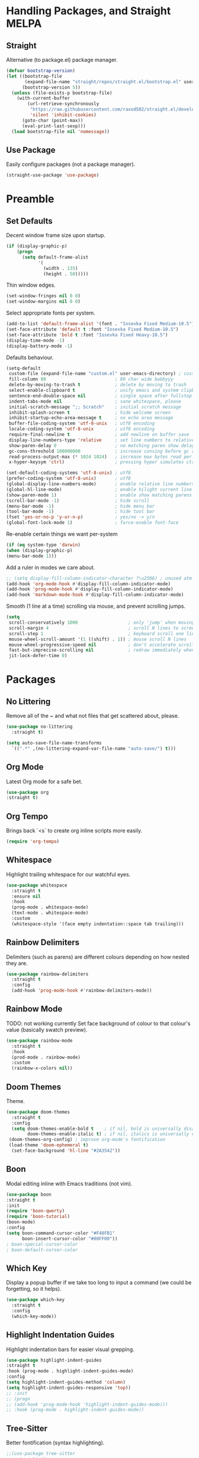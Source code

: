 * Handling Packages, and Straight MELPA
** Straight

Alternative (to package.el) package manager.

#+begin_src emacs-lisp
(defvar bootstrap-version)
(let ((bootstrap-file
       (expand-file-name "straight/repos/straight.el/bootstrap.el" user-emacs-directory))
      (bootstrap-version 5))
  (unless (file-exists-p bootstrap-file)
    (with-current-buffer
        (url-retrieve-synchronously
         "https://raw.githubusercontent.com/raxod502/straight.el/develop/install.el"
         'silent 'inhibit-cookies)
      (goto-char (point-max))
      (eval-print-last-sexp)))
  (load bootstrap-file nil 'nomessage))
#+end_src

** Use Package

Easily configure packages (not a package manager).

#+begin_src emacs-lisp
(straight-use-package 'use-package)
#+end_src

* Preamble
** Set Defaults

Decent window frame size upon startup.

#+begin_src emacs-lisp
    (if (display-graphic-p)
        (progn
          (setq default-frame-alist
                '(
                  (width . 135)
                  (height . 50)))))
#+end_src

Thin window edges.

#+begin_src emacs-lisp
(set-window-fringes nil 0 0)
(set-window-margins nil 0 0)
#+end_src

Select appropriate fonts per system.

#+begin_src emacs-lisp
(add-to-list 'default-frame-alist '(font . "Iosevka Fixed Medium-10.5"))
(set-face-attribute 'default t :font "Iosevka Fixed Medium-10.5")
(set-face-attribute 'bold t :font "Iosevka Fixed Heavy-10.5")
(display-time-mode -1)
(display-battery-mode -1)
#+end_src

Defaults behaviour.

#+begin_src emacs-lisp
  (setq-default
   custom-file (expand-file-name "custom.el" user-emacs-directory) ; custom (generated) lisp code location
   fill-column 80                          ; 80 char wide babbyyy
   delete-by-moving-to-trash t             ; delete by moving to trash
   select-enable-clipboard t               ; unify emacs and system clipboard
   sentence-end-double-space nil           ; single space after fullstop
   indent-tabs-mode nil                    ; sane whitespace, please
   initial-scratch-message ";; Scratch"    ; initial scratch message
   inhibit-splash-screen t                 ; hide welcome screen
   inhibit-startup-echo-area-message t     ; no echo area message
   buffer-file-coding-system 'utf-8-unix   ; utf8 encoding
   locale-coding-system 'utf-8-unix        ; utf8 encoding
   require-final-newline t                 ; add newline on buffer save
   display-line-numbers-type 'relative     ; set line numbers to relative
   show-paren-delay 0                      ; no matching paren show delay
   gc-cons-threshold 100000000             ; increase consing before gc runs
   read-process-output-max (* 1024 1024)   ; increase max bytes read per chunk
   x-hyper-keysym 'ctrl)                   ; pressing hyper simulates ctrl

  (set-default-coding-systems 'utf-8-unix) ; utf8
  (prefer-coding-system 'utf-8-unix)       ; utf8
  (global-display-line-numbers-mode)       ; enable relative line numbers
  (global-hl-line-mode)                    ; enable hilight current line
  (show-paren-mode 1)                      ; enable show matching parens
  (scroll-bar-mode -1)                     ; hide scroll
  (menu-bar-mode -1)                       ; hide menu bar
  (tool-bar-mode -1)                       ; hide tool bar
  (fset 'yes-or-no-p 'y-or-n-p)            ; yes/no -> y/n
  (global-font-lock-mode 1)                ; force-enable font-face
#+end_src

Re-enable certain things we want per-system

#+begin_src emacs-lisp
(if (eq system-type 'darwin)
(when (display-graphic-p)
(menu-bar-mode 1)))
#+end_src

Add a ruler in modes we care about.

#+begin_src emacs-lisp
;; (setq display-fill-column-indicator-character ?\u2506) ; unused atm
(add-hook 'org-mode-hook #'display-fill-column-indicator-mode)
(add-hook 'prog-mode-hook #'display-fill-column-indicator-mode)
(add-hook 'markdown-mode-hook #'display-fill-column-indicator-mode)
#+end_src

Smooth (1 line at a time) scrolling via mouse, and prevent scrolling jumps.

#+begin_src emacs-lisp
(setq
 scroll-conservatively 1000                   ; only 'jump' when moving this far
 scroll-margin 4                              ; scroll N lines to screen edge
 scroll-step 1                                ; keyboard scroll one line at a time
 mouse-wheel-scroll-amount '(1 ((shift) . 1)) ; mouse scroll N lines
 mouse-wheel-progressive-speed nil            ; don't accelerate scrolling
 fast-but-imprecise-scrolling nil             ; redraw immediately when scrolling (v)
 jit-lock-defer-time 0)
#+end_src

* Packages
** No Littering

Remove all of the ~ and what not files that get scattered about, please.

#+begin_src emacs-lisp
(use-package no-littering
  :straight t)

(setq auto-save-file-name-transforms
  `((".*" ,(no-littering-expand-var-file-name "auto-save/") t)))
#+end_src

** Org Mode

Latest Org mode for a safe bet.

#+begin_src emacs-lisp
(use-package org
:straight t)
#+end_src

** Org Tempo

Brings back `<s` to create org inline scripts more easily.

#+begin_src emacs-lisp
(require 'org-tempo)
#+end_src

** Whitespace

Highlight trailing whitespace for our watchful eyes.

#+begin_src emacs-lisp
(use-package whitespace
  :straight t
  :ensure nil
  :hook
  (prog-mode . whitespace-mode)
  (text-mode . whitespace-mode)
  :custom
  (whitespace-style '(face empty indentation::space tab trailing)))
#+end_src

** Rainbow Delimiters

Delimiters (such as parens) are different colours depending on how nested they are.

#+begin_src emacs-lisp
(use-package rainbow-delimiters
  :straight t
  :config
  (add-hook 'prog-mode-hook #'rainbow-delimiters-mode))
#+end_src

** Rainbow Mode

TODO: not working currently
Set face background of colour to that colour's value (basically swatch preview).

#+begin_src emacs-lisp
(use-package rainbow-mode
  :straight t
  :hook
  (prod-mode . rainbow-mode)
  :custom
  (rainbow-x-colors nil))
#+end_src

** Doom Themes

Theme.

#+begin_src emacs-lisp
(use-package doom-themes
  :straight t
  :config
  (setq doom-themes-enable-bold t    ; if nil, bold is universally disabled
        doom-themes-enable-italic t) ; if nil, italics is universally disabled
 (doom-themes-org-config) ; improve org-mode's fontification
 (load-theme 'doom-ephemeral t)
  (set-face-background 'hl-line "#2A3542"))
#+end_src

** Boon

Modal editing inline with Emacs traditions (not vim).

#+begin_src emacs-lisp
(use-package boon
:straight t
:init
(require 'boon-qwerty)
(require 'boon-tutorial)
(boon-mode)
:config
(setq boon-command-cursor-color "#F48FB1"
      boon-insert-cursor-color "#00FF00"))
; boon-special-cursor-color
; boon-default-cursor-color
#+end_src

** COMMENT Evil Mode

Vim-key emulation.

*** Leader

Vim leader-key emulation.

#+begin_src emacs-lisp
(defun config-evil-leader ()
  "Configure evil leader mode."
  (evil-leader/set-leader ","))
#+end_src

*** Buffer Behavour

`:wq` saves and then kills the buffer.

 #+begin_src emacs-lisp
(defun tsujp/save-and-kill-this-buffer ()
  "Save and then kill current buffer."
  (interactive)
  (save-buffer)
  (kill-this-buffer))
#+end_src

*** Evil

The main event.

#+begin_src emacs-lisp
(use-package evil
  :straight t
  :init
  (setq evil-want-keybinding nil)
  :config
  (evil-mode 1)
  (setq blink-cursor-mode 0
        evil-normal-state-cursor '(box "#BFB3B5")
        evil-insert-state-cursor '((bar . 2) "#F9CC7C")
        evil-visual-state-cursor '(box "#85DACC")
        evil-motion-state-cursor '(box "red") ;; TODO
        evil-replace-state-cursor '(box "red") ;; TODO
        evil-operator-state-cursor '(box "red")) ;; TODO
  (evil-ex-define-cmd "q" #'kill-this-buffer)
  (evil-ex-define-cmd "wq" #'tsujp/save-and-kill-this-buffer))
#+end_src

*** Evil Collection

Good and more complete keybindings for evil mode.

#+begin_src emacs-lisp
(use-package evil-collection
    :straight t
    :after evil
    :custom (evil-collection-setup-minibuffer t)
    :config
    (setq evil-collection-mode-list
    '(ag dired magit mu4e which-key))
    (evil-collection-init))
#+end_src

*** Evil Org

Evil mode keybindings in Org mode.

#+begin_src emacs-lisp
   (use-package evil-org
  :straight t
  :after org
  :config
  (add-hook 'org-mode-hook 'evil-org-mode)
  (add-hook 'evil-org-mode-hook
  (lambda () (evil-org-set-key-theme)))
  (require 'evil-org-agenda)
  (evil-org-agenda-set-keys))
#+end_src

*** Evil Commentary

Toggle comments via Evil keybindings.

#+begin_src emacs-lisp
   (use-package evil-commentary
    :straight t
    :after evil
    :config (evil-commentary-mode +1))
#+end_src

*** Evil Goggles

Flash a colour when editing with Evil keybindings.

#+begin_src emacs-lisp
   (use-package evil-goggles
    :straight t
    :after evil
    :config
    (evil-goggles-mode))
#+end_src

*** Evil Leader

Emulate Vim leader-key.

#+begin_src emacs-lisp
   (use-package evil-leader
    :straight t
    :after evil
    :config
    (global-evil-leader-mode)
    (config-evil-leader))
#+end_src

*** Evil Snipe

Evil motions to go-to (cursor-wise) anything quickly.

#+begin_src emacs-lisp
   (use-package evil-snipe
    :straight t
    :after evil
    :config
    (evil-snipe-mode))
#+end_src

*** Evil Surround

Surround text, the Evil way.

#+begin_src emacs-lisp
   (use-package evil-surround
    :straight t
    :after evil
    :config
    (global-evil-surround-mode 1))
#+end_src

** Which Key

Display a popup buffer if we take too long to input a command (we could be forgetting, so it helps).

#+begin_src emacs-lisp
 (use-package which-key
   :straight t
   :config
   (which-key-mode))
 #+end_src

** Highlight Indentation Guides

Highlight indentation bars for easier visual grepping.

#+begin_src emacs-lisp
  (use-package highlight-indent-guides
  :straight t
  :hook (prog-mode . highlight-indent-guides-mode)
  :config
  (setq highlight-indent-guides-method 'column)
  (setq highlight-indent-guides-responsive 'top))
  ;; :init
  ;; (progn
  ;; (add-hook 'prog-mode-hook 'highlight-indent-guides-mode)))
  ;; :hook (prog-mode . highlight-indent-guides-mode))
#+end_src

** Tree-Sitter

Better fontification (syntax highlighting).

#+begin_src emacs-lisp
  ;;(use-package tree-sitter
  ;; :straight t)

  ;; (use-package tree-sitter-langs
  ;; :straight t)
#+end_src

** Smartparens

Match parenthesis but also more.

#+begin_src emacs-lisp
(use-package smartparens
:straight t)
#+end_src

** Markdown Mode

Markdown.

#+begin_src emacs-lisp
(use-package markdown-mode
  :straight t
  :mode (("README\\.md\\'" . gfm-mode)
         ("\\.md\\'" . markdown-mode)
         ("\\.markdown\\'" . markdown-mode))
  :init (setq markdown-command "multimarkdown"))
#+end_src

** LSP Mode

Add Language Server Protocol support.

#+begin_src emacs-lisp
(use-package lsp-mode
:straight t
:init
(setq lsp-keymap-prefix "s-l")
(setq lsp-idle-delay 0.350)
:hook ((csharp-mode . lsp-deferred)
(lsp-mode . lsp-enable-which-key-integration))
:commands lsp)
#+end_src

** Lispy

Paredit et al but today.

#+begin_src emacs-lisp
(use-package lispy
:straight t)
#+end_src

** Janet

A dynamic lisp-like-language and bytecode vm.

#+begin_src emacs-lisp
(use-package janet-mode
:straight t)
#+end_src

** CSharp

.NET C#

#+begin_src emacs-lisp
(use-package csharp-mode
:straight t
:config (add-to-list 'auto-mode-alist '("\\.cs\\'" . csharp-tree-sitter-mode)))
#+end_src

** YAML

YAML major mode.

#+begin_src emacs-lisp
(defun set-yaml-variable-name-face ()
  "Set font-lock-variable-name-face for missing syntax highlighting"
  (interactive)
  (set-face-foreground font-lock-variable-name-face "violet"))

(use-package yaml-mode
  :straight t
  :init
  (add-hook 'yaml-mode-hook
          (lambda () (run-hooks 'prog-mode-hook))
  (add-hook 'yaml-mode-hook 'set-yaml-variable-name-face)))
#+end_src
